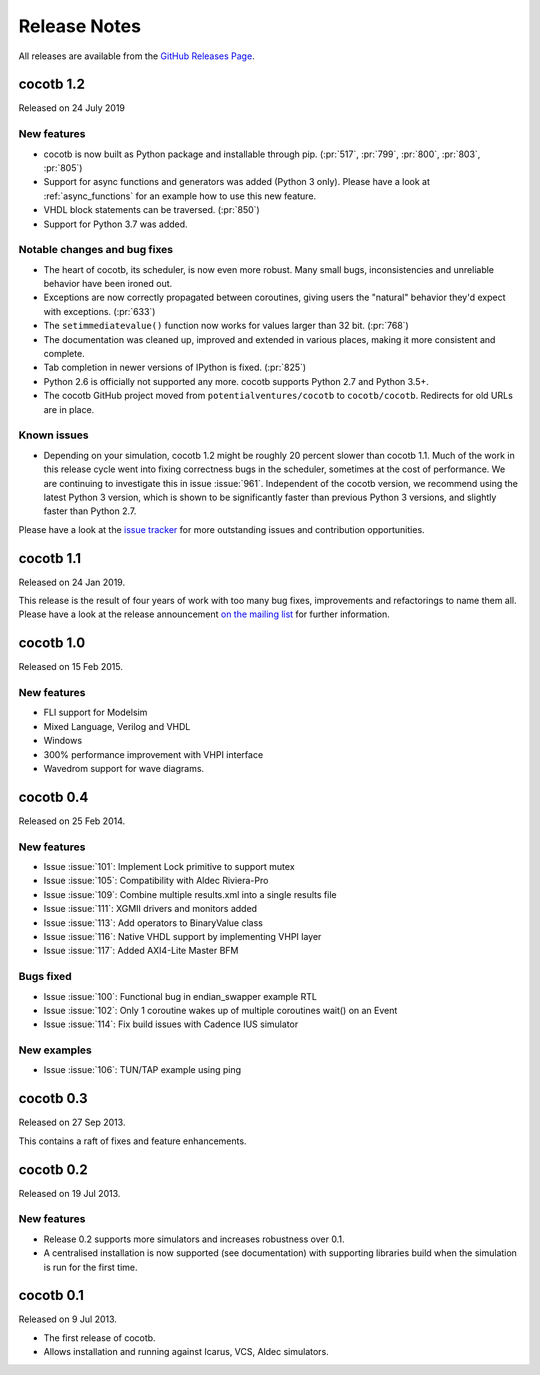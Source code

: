 #############
Release Notes
#############

All releases are available from the `GitHub Releases Page <https://github.com/cocotb/cocotb/releases>`_.

cocotb 1.2
==========

Released on 24 July 2019

New features
------------

- cocotb is now built as Python package and installable through pip. (:pr:`517`, :pr:`799`, :pr:`800`, :pr:`803`, :pr:`805`)
- Support for async functions and generators was added (Python 3 only). Please have a look at :ref:`async_functions` for an example how to use this new feature.
- VHDL block statements can be traversed. (:pr:`850`)
- Support for Python 3.7 was added.

Notable changes and bug fixes
-----------------------------

- The heart of cocotb, its scheduler, is now even more robust. Many small bugs, inconsistencies and unreliable behavior have been ironed out.
- Exceptions are now correctly propagated between coroutines, giving users the "natural" behavior they'd expect with exceptions. (:pr:`633`)
- The ``setimmediatevalue()`` function now works for values larger than 32 bit. (:pr:`768`)
- The documentation was cleaned up, improved and extended in various places, making it more consistent and complete.
- Tab completion in newer versions of IPython is fixed. (:pr:`825`)
- Python 2.6 is officially not supported any more. cocotb supports Python 2.7 and Python 3.5+.
- The cocotb GitHub project moved from ``potentialventures/cocotb`` to ``cocotb/cocotb``. 
  Redirects for old URLs are in place.

Known issues
------------

- Depending on your simulation, cocotb 1.2 might be roughly 20 percent slower than cocotb 1.1.
  Much of the work in this release cycle went into fixing correctness bugs in the scheduler, sometimes at the cost of performance.
  We are continuing to investigate this in issue :issue:`961`.
  Independent of the cocotb version, we recommend using the latest Python 3 version, which is shown to be significantly faster than previous Python 3 versions, and slightly faster than Python 2.7.

Please have a look at the `issue tracker <https://github.com/cocotb/cocotb/issues>`_ for more outstanding issues and contribution opportunities.

cocotb 1.1
==========

Released on 24 Jan 2019.

This release is the result of four years of work with too many bug fixes, improvements and refactorings to name them all.
Please have a look at the release announcement `on the mailing list <https://lists.librecores.org/pipermail/cocotb/2019-January/000053.html>`_ for further information.

cocotb 1.0
==========

Released on 15 Feb 2015.

New features
------------

- FLI support for Modelsim
- Mixed Language, Verilog and VHDL
- Windows
- 300% performance improvement with VHPI interface
- Wavedrom support for wave diagrams.


cocotb 0.4
==========

Released on 25 Feb 2014.


New features
------------
- Issue :issue:`101`: Implement Lock primitive to support mutex
- Issue :issue:`105`: Compatibility with Aldec Riviera-Pro
- Issue :issue:`109`: Combine multiple results.xml into a single results file
- Issue :issue:`111`: XGMII drivers and monitors added
- Issue :issue:`113`: Add operators to BinaryValue class
- Issue :issue:`116`: Native VHDL support by implementing VHPI layer
- Issue :issue:`117`: Added AXI4-Lite Master BFM

Bugs fixed
----------

- Issue :issue:`100`: Functional bug in endian_swapper example RTL
- Issue :issue:`102`: Only 1 coroutine wakes up of multiple coroutines wait() on an Event
- Issue :issue:`114`: Fix build issues with Cadence IUS simulator

New examples
------------
- Issue :issue:`106`: TUN/TAP example using ping


cocotb 0.3
==========

Released on 27 Sep 2013.

This contains a raft of fixes and feature enhancements.


cocotb 0.2
==========

Released on 19 Jul 2013.

New features
------------
- Release 0.2 supports more simulators and increases robustness over 0.1.
- A centralised installation is now supported (see documentation) with supporting libraries build when the simulation is run for the first time.


cocotb 0.1
==========

Released on 9 Jul 2013.

- The first release of cocotb.
- Allows installation and running against Icarus, VCS, Aldec simulators.
